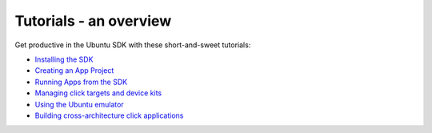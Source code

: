 Tutorials - an overview
=======================

Get productive in the Ubuntu SDK with these short-and-sweet tutorials:

-  `Installing the SDK <../../platform/sdk/installing-the-sdk.md>`__
-  `Creating an App
   Project <tutorials-creating-an-sdk-app-project.md>`__
-  `Running Apps from the
   SDK <tutorials-running-apps-from-the-sdk.md>`__
-  `Managing click targets and device
   kits <tutorials-click-targets-and-device-kits.md>`__
-  `Using the Ubuntu
   emulator <tutorials-using-the-ubuntu-emulator.md>`__
-  `Building cross-architecture click
   applications <tutorials-building-cross-architecture-click-applications.md>`__
